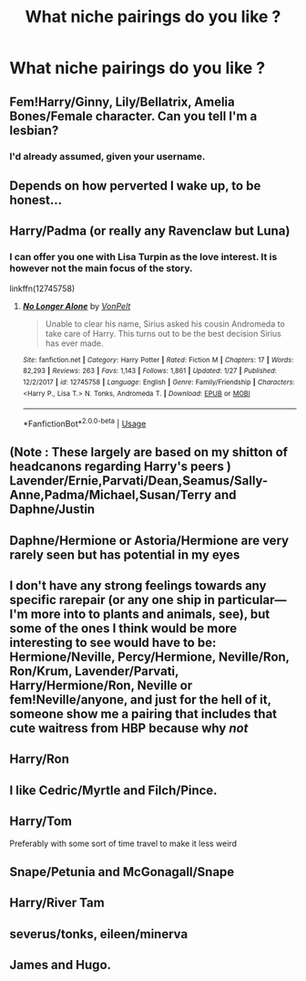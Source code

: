 #+TITLE: What niche pairings do you like ?

* What niche pairings do you like ?
:PROPERTIES:
:Author: Bleepbloopbotz
:Score: 6
:DateUnix: 1552211939.0
:DateShort: 2019-Mar-10
:FlairText: Discussion
:END:

** Fem!Harry/Ginny, Lily/Bellatrix, Amelia Bones/Female character. Can you tell I'm a lesbian?
:PROPERTIES:
:Author: Symbiote_Sapphic
:Score: 15
:DateUnix: 1552215066.0
:DateShort: 2019-Mar-10
:END:

*** I'd already assumed, given your username.
:PROPERTIES:
:Author: Sigyn99
:Score: 7
:DateUnix: 1552217937.0
:DateShort: 2019-Mar-10
:END:


** Depends on how perverted I wake up, to be honest...
:PROPERTIES:
:Author: will1707
:Score: 6
:DateUnix: 1552220347.0
:DateShort: 2019-Mar-10
:END:


** Harry/Padma (or really any Ravenclaw but Luna)
:PROPERTIES:
:Author: Llian_Winter
:Score: 6
:DateUnix: 1552232466.0
:DateShort: 2019-Mar-10
:END:

*** I can offer you one with Lisa Turpin as the love interest. It is however not the main focus of the story.

linkffn(12745758)
:PROPERTIES:
:Author: Hellstrike
:Score: 2
:DateUnix: 1552248039.0
:DateShort: 2019-Mar-10
:END:

**** [[https://www.fanfiction.net/s/12745758/1/][*/No Longer Alone/*]] by [[https://www.fanfiction.net/u/8266516/VonPelt][/VonPelt/]]

#+begin_quote
  Unable to clear his name, Sirius asked his cousin Andromeda to take care of Harry. This turns out to be the best decision Sirius has ever made.
#+end_quote

^{/Site/:} ^{fanfiction.net} ^{*|*} ^{/Category/:} ^{Harry} ^{Potter} ^{*|*} ^{/Rated/:} ^{Fiction} ^{M} ^{*|*} ^{/Chapters/:} ^{17} ^{*|*} ^{/Words/:} ^{82,293} ^{*|*} ^{/Reviews/:} ^{263} ^{*|*} ^{/Favs/:} ^{1,143} ^{*|*} ^{/Follows/:} ^{1,861} ^{*|*} ^{/Updated/:} ^{1/27} ^{*|*} ^{/Published/:} ^{12/2/2017} ^{*|*} ^{/id/:} ^{12745758} ^{*|*} ^{/Language/:} ^{English} ^{*|*} ^{/Genre/:} ^{Family/Friendship} ^{*|*} ^{/Characters/:} ^{<Harry} ^{P.,} ^{Lisa} ^{T.>} ^{N.} ^{Tonks,} ^{Andromeda} ^{T.} ^{*|*} ^{/Download/:} ^{[[http://www.ff2ebook.com/old/ffn-bot/index.php?id=12745758&source=ff&filetype=epub][EPUB]]} ^{or} ^{[[http://www.ff2ebook.com/old/ffn-bot/index.php?id=12745758&source=ff&filetype=mobi][MOBI]]}

--------------

*FanfictionBot*^{2.0.0-beta} | [[https://github.com/tusing/reddit-ffn-bot/wiki/Usage][Usage]]
:PROPERTIES:
:Author: FanfictionBot
:Score: 1
:DateUnix: 1552248053.0
:DateShort: 2019-Mar-10
:END:


** (Note : These largely are based on my shitton of headcanons regarding Harry's peers ) Lavender/Ernie,Parvati/Dean,Seamus/Sally-Anne,Padma/Michael,Susan/Terry and Daphne/Justin
:PROPERTIES:
:Author: Bleepbloopbotz
:Score: 5
:DateUnix: 1552212107.0
:DateShort: 2019-Mar-10
:END:


** Daphne/Hermione or Astoria/Hermione are very rarely seen but has potential in my eyes
:PROPERTIES:
:Author: MartDiamond
:Score: 3
:DateUnix: 1552221454.0
:DateShort: 2019-Mar-10
:END:


** I don't have any strong feelings towards any specific rarepair (or any one ship in particular---I'm more into to plants and animals, see), but some of the ones I think would be more interesting to see would have to be: Hermione/Neville, Percy/Hermione, Neville/Ron, Ron/Krum, Lavender/Parvati, Harry/Hermione/Ron, Neville or fem!Neville/anyone, and just for the hell of it, someone show me a pairing that includes that cute waitress from HBP because why /not/
:PROPERTIES:
:Author: disillusioned_ink
:Score: 2
:DateUnix: 1552239693.0
:DateShort: 2019-Mar-10
:END:


** Harry/Ron
:PROPERTIES:
:Score: 2
:DateUnix: 1552273021.0
:DateShort: 2019-Mar-11
:END:


** I like Cedric/Myrtle and Filch/Pince.
:PROPERTIES:
:Author: Judy-Lee
:Score: 2
:DateUnix: 1552290251.0
:DateShort: 2019-Mar-11
:END:


** Harry/Tom

Preferably with some sort of time travel to make it less weird
:PROPERTIES:
:Author: ZePwnzerRJ
:Score: 2
:DateUnix: 1552267403.0
:DateShort: 2019-Mar-11
:END:


** Snape/Petunia and McGonagall/Snape
:PROPERTIES:
:Author: surprisinguprising
:Score: 1
:DateUnix: 1552269750.0
:DateShort: 2019-Mar-11
:END:


** Harry/River Tam
:PROPERTIES:
:Author: jpk17041
:Score: 1
:DateUnix: 1552279355.0
:DateShort: 2019-Mar-11
:END:


** severus/tonks, eileen/minerva
:PROPERTIES:
:Author: j3llyf1shh
:Score: 0
:DateUnix: 1552227939.0
:DateShort: 2019-Mar-10
:END:


** James and Hugo.
:PROPERTIES:
:Author: dilly_dallier_pro
:Score: 0
:DateUnix: 1552259181.0
:DateShort: 2019-Mar-11
:END:
